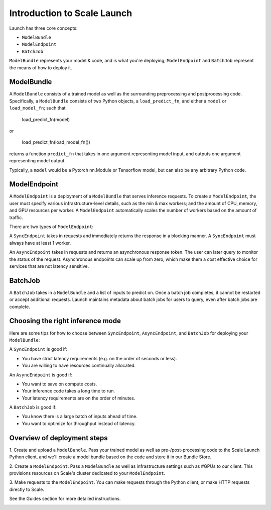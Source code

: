 Introduction to Scale Launch
============================

Launch has three core concepts:

- ``ModelBundle``
- ``ModelEndpoint``
- ``BatchJob``

``ModelBundle`` represents your model & code, and is what you're deploying;
``ModelEndpoint`` and ``BatchJob`` represent the means of how to deploy it.

ModelBundle
-----------
A ``ModelBundle`` consists of a trained model as well as the surrounding preprocessing and postprocessing code.
Specifically, a ``ModelBundle`` consists of two Python objects, a ``load_predict_fn``, and either a ``model`` or ``load_model_fn``; such that


    load_predict_fn(model)


or


    load_predict_fn(load_model_fn())


returns a function ``predict_fn`` that takes in one argument representing model input,
and outputs one argument representing model output.

Typically, a ``model`` would be a Pytorch nn.Module or Tensorflow model, but can also be any arbitrary Python code.

.. image:: /../src_docs/images/model_bundle.png
    :width: 200px

ModelEndpoint
-------------
A ``ModelEndpoint`` is a deployment of a ``ModelBundle`` that serves inference requests. 
To create a ``ModelEndpoint``, the user must specify various infrastructure-level details,
such as the min & max workers; and the amount of CPU, memory, and GPU resources per worker. A ``ModelEndpoint``
automatically scales the number of workers based on the amount of traffic.

.. image:: /../src_docs/images/model_endpoint.png
    :width: 400px

There are two types of ``ModelEndpoint``:

A ``SyncEndpoint`` takes in requests and immediately returns the response in a blocking manner.
A ``SyncEndpoint`` must always have at least 1 worker.

An ``AsyncEndpoint`` takes in requests and returns an asynchronous response token. The user can later query to monitor
the status of the request. Asynchronous endpoints can scale up from zero,
which make them a cost effective choice for services that are not latency sensitive.

BatchJob
--------
A ``BatchJob`` takes in a ``ModelBundle`` and a list of inputs
to predict on. Once a batch job completes, it cannot be restarted or accept additional requests.
Launch maintains metadata about batch jobs for users to query, even after batch jobs are complete.

Choosing the right inference mode
---------------------------------
Here are some tips for how to choose between ``SyncEndpoint``, ``AsyncEndpoint``, and ``BatchJob`` for deploying your
``ModelBundle``:

A ``SyncEndpoint`` is good if:

- You have strict latency requirements (e.g. on the order of seconds or less).

- You are willing to have resources continually allocated.

An ``AsyncEndpoint`` is good if:

- You want to save on compute costs.

- Your inference code takes a long time to run.

- Your latency requirements are on the order of minutes.

A ``BatchJob`` is good if:

- You know there is a large batch of inputs ahead of time.

- You want to optimize for throughput instead of latency.

Overview of deployment steps
----------------------------
1. Create and upload a ``ModelBundle``. Pass your trained model as well as pre-/post-processing code to
the Scale Launch Python client, and we'll create a model bundle based on the code and store it in our Bundle Store.

2. Create a ``ModelEndpoint``. Pass a ``ModelBundle`` as well as infrastructure settings such as #GPUs to our client.
This provisions resources on Scale's cluster dedicated to your ``ModelEndpoint``.

3. Make requests to the ``ModelEndpoint``. You can make requests through the Python client, or make HTTP requests directly
to Scale.

See the Guides section for more detailed instructions.

.. image:: /../src_docs/images/request_lifecycle.png
    :width: 400px
